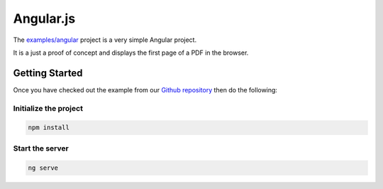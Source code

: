 Angular.js
==========

The `examples/angular <https://github.com/ArtifexSoftware/mupdf.js/tree/master/examples/angular>`_ project is a very simple Angular project.

It is a just a proof of concept and displays the first page of a PDF in the browser.


Getting Started
---------------

Once you have checked out the example from our `Github repository <https://github.com/ArtifexSoftware/mupdf.js>`_ 
then do the following:


Initialize the project
~~~~~~~~~~~~~~~~~~~~~~

.. code-block:: bash

	npm install

Start the server
~~~~~~~~~~~~~~~~~~~~~~

.. code-block:: bash

	ng serve
